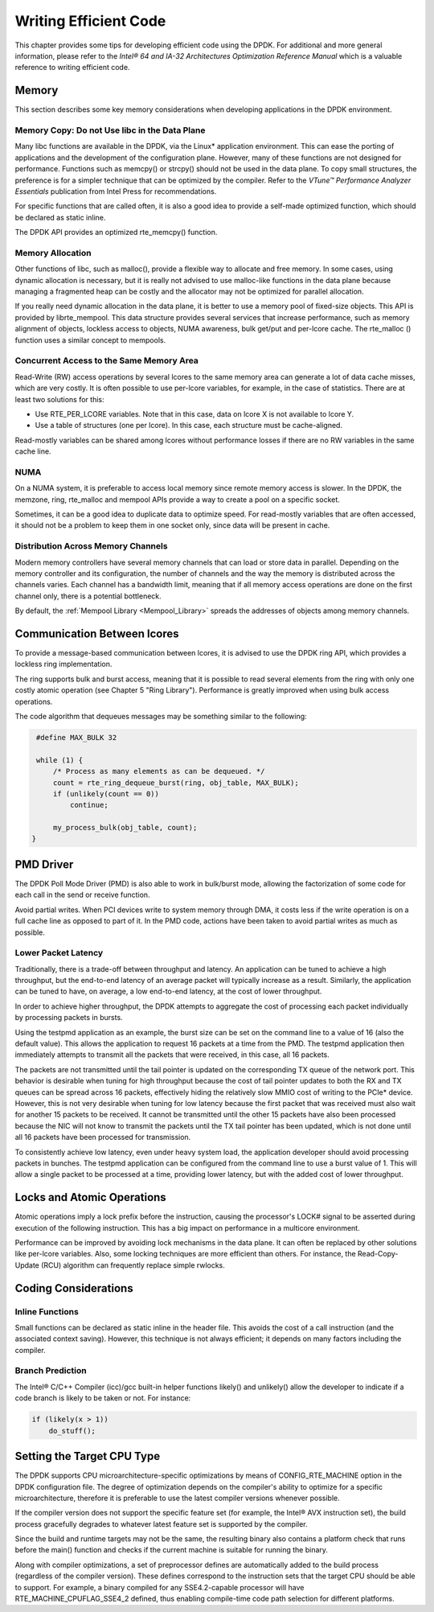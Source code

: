 ..  BSD LICENSE
    Copyright(c) 2010-2014 Intel Corporation. All rights reserved.
    All rights reserved.

    Redistribution and use in source and binary forms, with or without
    modification, are permitted provided that the following conditions
    are met:

    * Redistributions of source code must retain the above copyright
    notice, this list of conditions and the following disclaimer.
    * Redistributions in binary form must reproduce the above copyright
    notice, this list of conditions and the following disclaimer in
    the documentation and/or other materials provided with the
    distribution.
    * Neither the name of Intel Corporation nor the names of its
    contributors may be used to endorse or promote products derived
    from this software without specific prior written permission.

    THIS SOFTWARE IS PROVIDED BY THE COPYRIGHT HOLDERS AND CONTRIBUTORS
    "AS IS" AND ANY EXPRESS OR IMPLIED WARRANTIES, INCLUDING, BUT NOT
    LIMITED TO, THE IMPLIED WARRANTIES OF MERCHANTABILITY AND FITNESS FOR
    A PARTICULAR PURPOSE ARE DISCLAIMED. IN NO EVENT SHALL THE COPYRIGHT
    OWNER OR CONTRIBUTORS BE LIABLE FOR ANY DIRECT, INDIRECT, INCIDENTAL,
    SPECIAL, EXEMPLARY, OR CONSEQUENTIAL DAMAGES (INCLUDING, BUT NOT
    LIMITED TO, PROCUREMENT OF SUBSTITUTE GOODS OR SERVICES; LOSS OF USE,
    DATA, OR PROFITS; OR BUSINESS INTERRUPTION) HOWEVER CAUSED AND ON ANY
    THEORY OF LIABILITY, WHETHER IN CONTRACT, STRICT LIABILITY, OR TORT
    (INCLUDING NEGLIGENCE OR OTHERWISE) ARISING IN ANY WAY OUT OF THE USE
    OF THIS SOFTWARE, EVEN IF ADVISED OF THE POSSIBILITY OF SUCH DAMAGE.

Writing Efficient Code
======================

This chapter provides some tips for developing efficient code using the DPDK.
For additional and more general information,
please refer to the *Intel® 64 and IA-32 Architectures Optimization Reference Manual*
which is a valuable reference to writing efficient code.

Memory
------

This section describes some key memory considerations when developing applications in the DPDK environment.

Memory Copy: Do not Use libc in the Data Plane
~~~~~~~~~~~~~~~~~~~~~~~~~~~~~~~~~~~~~~~~~~~~~~

Many libc functions are available in the DPDK, via the Linux* application environment.
This can ease the porting of applications and the development of the configuration plane.
However, many of these functions are not designed for performance.
Functions such as memcpy() or strcpy() should not be used in the data plane.
To copy small structures, the preference is for a simpler technique that can be optimized by the compiler.
Refer to the *VTune™ Performance Analyzer Essentials* publication from Intel Press for recommendations.

For specific functions that are called often,
it is also a good idea to provide a self-made optimized function, which should be declared as static inline.

The DPDK API provides an optimized rte_memcpy() function.

Memory Allocation
~~~~~~~~~~~~~~~~~

Other functions of libc, such as malloc(), provide a flexible way to allocate and free memory.
In some cases, using dynamic allocation is necessary,
but it is really not advised to use malloc-like functions in the data plane because
managing a fragmented heap can be costly and the allocator may not be optimized for parallel allocation.

If you really need dynamic allocation in the data plane, it is better to use a memory pool of fixed-size objects.
This API is provided by librte_mempool.
This data structure provides several services that increase performance, such as memory alignment of objects,
lockless access to objects, NUMA awareness, bulk get/put and per-lcore cache.
The rte_malloc () function uses a similar concept to mempools.

Concurrent Access to the Same Memory Area
~~~~~~~~~~~~~~~~~~~~~~~~~~~~~~~~~~~~~~~~~

Read-Write (RW) access operations by several lcores to the same memory area can generate a lot of data cache misses,
which are very costly.
It is often possible to use per-lcore variables, for example, in the case of statistics.
There are at least two solutions for this:

*   Use RTE_PER_LCORE variables. Note that in this case, data on lcore X is not available to lcore Y.

*   Use a table of structures (one per lcore). In this case, each structure must be cache-aligned.

Read-mostly variables can be shared among lcores without performance losses if there are no RW variables in the same cache line.

NUMA
~~~~

On a NUMA system, it is preferable to access local memory since remote memory access is slower.
In the DPDK, the memzone, ring, rte_malloc and mempool APIs provide a way to create a pool on a specific socket.

Sometimes, it can be a good idea to duplicate data to optimize speed.
For read-mostly variables that are often accessed,
it should not be a problem to keep them in one socket only, since data will be present in cache.

Distribution Across Memory Channels
~~~~~~~~~~~~~~~~~~~~~~~~~~~~~~~~~~~

Modern memory controllers have several memory channels that can load or store data in parallel.
Depending on the memory controller and its configuration,
the number of channels and the way the memory is distributed across the channels varies.
Each channel has a bandwidth limit,
meaning that if all memory access operations are done on the first channel only, there is a potential bottleneck.

By default, the  :ref:`Mempool Library <Mempool_Library>` spreads the addresses of objects among memory channels.

Communication Between lcores
----------------------------

To provide a message-based communication between lcores,
it is advised to use the DPDK ring API, which provides a lockless ring implementation.

The ring supports bulk and burst access,
meaning that it is possible to read several elements from the ring with only one costly atomic operation
(see Chapter 5 "Ring Library").
Performance is greatly improved when using bulk access operations.

The code algorithm that dequeues messages may be something similar to the following:

.. code-block:: c

    #define MAX_BULK 32

    while (1) {
        /* Process as many elements as can be dequeued. */
        count = rte_ring_dequeue_burst(ring, obj_table, MAX_BULK);
        if (unlikely(count == 0))
            continue;

        my_process_bulk(obj_table, count);
   }

PMD Driver
----------

The DPDK Poll Mode Driver (PMD) is also able to work in bulk/burst mode,
allowing the factorization of some code for each call in the send or receive function.

Avoid partial writes.
When PCI devices write to system memory through DMA,
it costs less if the write operation is on a full cache line as opposed to part of it.
In the PMD code, actions have been taken to avoid partial writes as much as possible.

Lower Packet Latency
~~~~~~~~~~~~~~~~~~~~

Traditionally, there is a trade-off between throughput and latency.
An application can be tuned to achieve a high throughput,
but the end-to-end latency of an average packet will typically increase as a result.
Similarly, the application can be tuned to have, on average,
a low end-to-end latency, at the cost of lower throughput.

In order to achieve higher throughput,
the DPDK attempts to aggregate the cost of processing each packet individually by processing packets in bursts.

Using the testpmd application as an example,
the burst size can be set on the command line to a value of 16 (also the default value).
This allows the application to request 16 packets at a time from the PMD.
The testpmd application then immediately attempts to transmit all the packets that were received,
in this case, all 16 packets.

The packets are not transmitted until the tail pointer is updated on the corresponding TX queue of the network port.
This behavior is desirable when tuning for high throughput because
the cost of tail pointer updates to both the RX and TX queues can be spread across 16 packets,
effectively hiding the relatively slow MMIO cost of writing to the PCIe* device.
However, this is not very desirable when tuning for low latency because
the first packet that was received must also wait for another 15 packets to be received.
It cannot be transmitted until the other 15 packets have also been processed because
the NIC will not know to transmit the packets until the TX tail pointer has been updated,
which is not done until all 16 packets have been processed for transmission.

To consistently achieve low latency, even under heavy system load,
the application developer should avoid processing packets in bunches.
The testpmd application can be configured from the command line to use a burst value of 1.
This will allow a single packet to be processed at a time, providing lower latency,
but with the added cost of lower throughput.

Locks and Atomic Operations
---------------------------

Atomic operations imply a lock prefix before the instruction,
causing the processor's LOCK# signal to be asserted during execution of the following instruction.
This has a big impact on performance in a multicore environment.

Performance can be improved by avoiding lock mechanisms in the data plane.
It can often be replaced by other solutions like per-lcore variables.
Also, some locking techniques are more efficient than others.
For instance, the Read-Copy-Update (RCU) algorithm can frequently replace simple rwlocks.

Coding Considerations
---------------------

Inline Functions
~~~~~~~~~~~~~~~~

Small functions can be declared as static inline in the header file.
This avoids the cost of a call instruction (and the associated context saving).
However, this technique is not always efficient; it depends on many factors including the compiler.

Branch Prediction
~~~~~~~~~~~~~~~~~

The Intel® C/C++ Compiler (icc)/gcc built-in helper functions likely() and unlikely()
allow the developer to indicate if a code branch is likely to be taken or not.
For instance:

.. code-block:: c

    if (likely(x > 1))
        do_stuff();

Setting the Target CPU Type
---------------------------

The DPDK supports CPU microarchitecture-specific optimizations by means of CONFIG_RTE_MACHINE option
in the DPDK configuration file.
The degree of optimization depends on the compiler's ability to optimize for a specific microarchitecture,
therefore it is preferable to use the latest compiler versions whenever possible.

If the compiler version does not support the specific feature set (for example, the Intel® AVX instruction set),
the build process gracefully degrades to whatever latest feature set is supported by the compiler.

Since the build and runtime targets may not be the same,
the resulting binary also contains a platform check that runs before the
main() function and checks if the current machine is suitable for running the binary.

Along with compiler optimizations,
a set of preprocessor defines are automatically added to the build process (regardless of the compiler version).
These defines correspond to the instruction sets that the target CPU should be able to support.
For example, a binary compiled for any SSE4.2-capable processor will have RTE_MACHINE_CPUFLAG_SSE4_2 defined,
thus enabling compile-time code path selection for different platforms.
